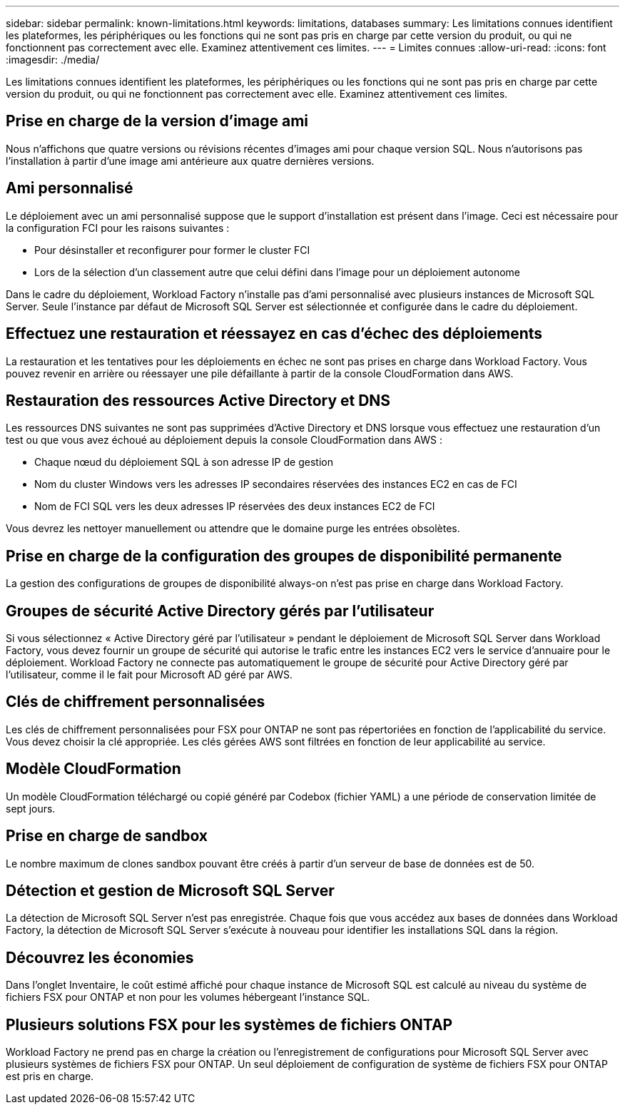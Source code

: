 ---
sidebar: sidebar 
permalink: known-limitations.html 
keywords: limitations, databases 
summary: Les limitations connues identifient les plateformes, les périphériques ou les fonctions qui ne sont pas pris en charge par cette version du produit, ou qui ne fonctionnent pas correctement avec elle. Examinez attentivement ces limites. 
---
= Limites connues
:allow-uri-read: 
:icons: font
:imagesdir: ./media/


[role="lead"]
Les limitations connues identifient les plateformes, les périphériques ou les fonctions qui ne sont pas pris en charge par cette version du produit, ou qui ne fonctionnent pas correctement avec elle. Examinez attentivement ces limites.



== Prise en charge de la version d'image ami

Nous n'affichons que quatre versions ou révisions récentes d'images ami pour chaque version SQL. Nous n'autorisons pas l'installation à partir d'une image ami antérieure aux quatre dernières versions.



== Ami personnalisé

Le déploiement avec un ami personnalisé suppose que le support d'installation est présent dans l'image. Ceci est nécessaire pour la configuration FCI pour les raisons suivantes :

* Pour désinstaller et reconfigurer pour former le cluster FCI
* Lors de la sélection d'un classement autre que celui défini dans l'image pour un déploiement autonome


Dans le cadre du déploiement, Workload Factory n'installe pas d'ami personnalisé avec plusieurs instances de Microsoft SQL Server. Seule l'instance par défaut de Microsoft SQL Server est sélectionnée et configurée dans le cadre du déploiement.



== Effectuez une restauration et réessayez en cas d'échec des déploiements

La restauration et les tentatives pour les déploiements en échec ne sont pas prises en charge dans Workload Factory. Vous pouvez revenir en arrière ou réessayer une pile défaillante à partir de la console CloudFormation dans AWS.



== Restauration des ressources Active Directory et DNS

Les ressources DNS suivantes ne sont pas supprimées d'Active Directory et DNS lorsque vous effectuez une restauration d'un test ou que vous avez échoué au déploiement depuis la console CloudFormation dans AWS :

* Chaque nœud du déploiement SQL à son adresse IP de gestion
* Nom du cluster Windows vers les adresses IP secondaires réservées des instances EC2 en cas de FCI
* Nom de FCI SQL vers les deux adresses IP réservées des deux instances EC2 de FCI


Vous devrez les nettoyer manuellement ou attendre que le domaine purge les entrées obsolètes.



== Prise en charge de la configuration des groupes de disponibilité permanente

La gestion des configurations de groupes de disponibilité always-on n'est pas prise en charge dans Workload Factory.



== Groupes de sécurité Active Directory gérés par l'utilisateur

Si vous sélectionnez « Active Directory géré par l'utilisateur » pendant le déploiement de Microsoft SQL Server dans Workload Factory, vous devez fournir un groupe de sécurité qui autorise le trafic entre les instances EC2 vers le service d'annuaire pour le déploiement. Workload Factory ne connecte pas automatiquement le groupe de sécurité pour Active Directory géré par l'utilisateur, comme il le fait pour Microsoft AD géré par AWS.



== Clés de chiffrement personnalisées

Les clés de chiffrement personnalisées pour FSX pour ONTAP ne sont pas répertoriées en fonction de l'applicabilité du service. Vous devez choisir la clé appropriée. Les clés gérées AWS sont filtrées en fonction de leur applicabilité au service.



== Modèle CloudFormation

Un modèle CloudFormation téléchargé ou copié généré par Codebox (fichier YAML) a une période de conservation limitée de sept jours.



== Prise en charge de sandbox

Le nombre maximum de clones sandbox pouvant être créés à partir d'un serveur de base de données est de 50.



== Détection et gestion de Microsoft SQL Server

La détection de Microsoft SQL Server n'est pas enregistrée. Chaque fois que vous accédez aux bases de données dans Workload Factory, la détection de Microsoft SQL Server s'exécute à nouveau pour identifier les installations SQL dans la région.



== Découvrez les économies

Dans l'onglet Inventaire, le coût estimé affiché pour chaque instance de Microsoft SQL est calculé au niveau du système de fichiers FSX pour ONTAP et non pour les volumes hébergeant l'instance SQL.



== Plusieurs solutions FSX pour les systèmes de fichiers ONTAP

Workload Factory ne prend pas en charge la création ou l'enregistrement de configurations pour Microsoft SQL Server avec plusieurs systèmes de fichiers FSX pour ONTAP. Un seul déploiement de configuration de système de fichiers FSX pour ONTAP est pris en charge.
